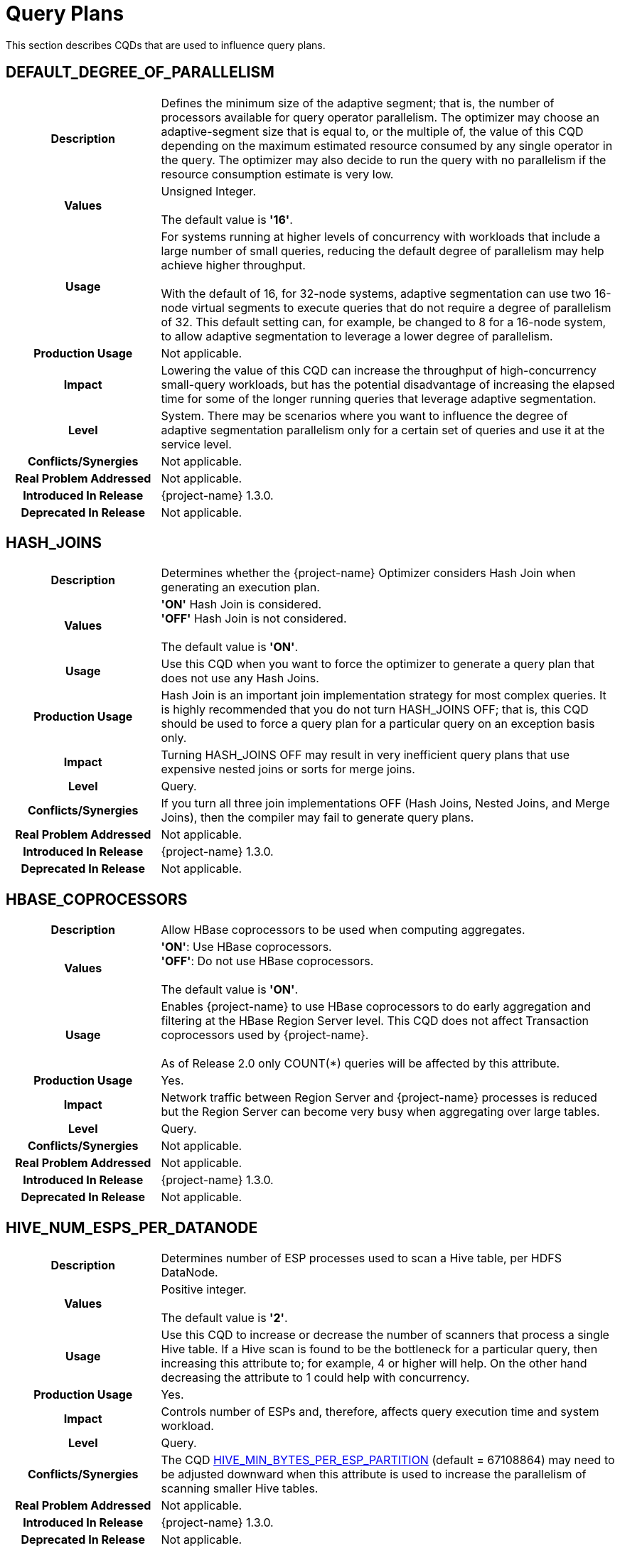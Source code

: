 ////
/**
* @@@ START COPYRIGHT @@@
*
* Licensed to the Apache Software Foundation (ASF) under one
* or more contributor license agreements.  See the NOTICE file
* distributed with this work for additional information
* regarding copyright ownership.  The ASF licenses this file
* to you under the Apache License, Version 2.0 (the
* "License"); you may not use this file except in compliance
* with the License.  You may obtain a copy of the License at
*
*   http://www.apache.org/licenses/LICENSE-2.0
*
* Unless required by applicable law or agreed to in writing,
* software distributed under the License is distributed on an
* "AS IS" BASIS, WITHOUT WARRANTIES OR CONDITIONS OF ANY
* KIND, either express or implied.  See the License for the
* specific language governing permissions and limitations
* under the License.
*
* @@@ END COPYRIGHT @@@
*/
////

[[query-plans]]
= Query Plans

This section describes CQDs that are used to influence query plans.

[[default-degree-of-parallelism]]
== DEFAULT_DEGREE_OF_PARALLELISM

[cols="25%h,75%"]
|===
| *Description*               | Defines the minimum size of the adaptive segment; that is, the number of processors 
available for query operator parallelism. The optimizer may choose an adaptive-segment size that is equal to, or the multiple of, 
the value of this CQD depending on the maximum estimated resource consumed by any single operator in the query. 
The optimizer may also decide to run the query with no parallelism if the resource consumption estimate is very low.
| *Values*                    |
Unsigned Integer. +
 +
The default value is *'16'*.
| *Usage*                     | For systems running at higher levels of concurrency with workloads that include a large 
number of small queries, reducing the default degree of parallelism may help achieve higher throughput. +
 +
With the default of 16, for 32-node systems, adaptive segmentation can use two 16-node virtual segments to execute queries that 
do not require a degree of parallelism of 32.  This default setting can, for example, be changed to 8 for a 16-node system, 
to allow adaptive segmentation to leverage a lower degree of parallelism.

| *Production Usage*          | Not applicable.
| *Impact*                    | Lowering the value of this CQD can increase the throughput of 
high-concurrency small-query workloads, but has the potential disadvantage of increasing the 
elapsed time for some of the longer running queries that leverage adaptive segmentation.
| *Level*                     | System. There may be scenarios where you want to influence the degree of adaptive segmentation 
parallelism only for a certain set of queries and use it at the service level.
| *Conflicts/Synergies*       | Not applicable.
| *Real Problem Addressed*    | Not applicable.
| *Introduced In Release*     | {project-name} 1.3.0.
| *Deprecated In Release*     | Not applicable.
|===

<<<
[[hash-joins]]
== HASH_JOINS

[cols="25%h,75%"]
|===
| *Description*               | Determines whether the {project-name} Optimizer considers Hash Join when generating an execution plan.
| *Values*                    |
*'ON'* Hash Join is considered. +
*'OFF'* Hash Join is not considered. +
 +
The default value is *'ON'*.
| *Usage*                     | Use this CQD when you want to force the optimizer to generate a query plan that does not use any Hash Joins.
| *Production Usage*          | Hash Join is an important join implementation strategy for most complex queries.
It is highly recommended that you do not turn HASH_JOINS OFF; that is, this CQD should be used to force a query plan for a particular query on an exception basis only.
| *Impact*                    | Turning HASH_JOINS OFF may result in very inefficient query plans that use expensive nested joins or sorts for merge joins.
| *Level*                     | Query.
| *Conflicts/Synergies*       | If you turn all three join implementations OFF (Hash Joins, Nested Joins, and Merge Joins), then the compiler may fail to generate query plans.
| *Real Problem Addressed*    | Not applicable.
| *Introduced In Release*     | {project-name} 1.3.0.
| *Deprecated In Release*     | Not applicable.
|===

<<<
[[hbase-coprocessors]]
== HBASE_COPROCESSORS

[cols="25%h,75%"]
|===
| *Description*               | Allow HBase coprocessors to be used when computing aggregates.
| *Values*                    |
*'ON'*: Use HBase coprocessors. +
*'OFF'*: Do not use HBase coprocessors. +
 +
The default value is *'ON'*.
| *Usage*                     | Enables {project-name} to use HBase coprocessors to do early aggregation and filtering
at the HBase Region Server level. This CQD does not affect Transaction coprocessors used by {project-name}. +
 +
As of Release 2.0 only COUNT(*) queries will be affected by this attribute.
| *Production Usage*          | Yes.
| *Impact*                    | Network traffic between Region Server and {project-name} processes is reduced but
the Region Server can become very busy when aggregating over large tables.
| *Level*                     | Query.
| *Conflicts/Synergies*       | Not applicable.
| *Real Problem Addressed*    | Not applicable.
| *Introduced In Release*     | {project-name} 1.3.0.
| *Deprecated In Release*     | Not applicable.
|===

<<<
[[hive-num-esps-per-datanode]]
== HIVE_NUM_ESPS_PER_DATANODE

[cols="25%h,75%"]
|===
| *Description*               | Determines number of ESP processes used to scan a Hive table, per HDFS DataNode. 
| *Values*                    |
Positive integer. +
 +
The default value is *'2'*.
| *Usage*                     | Use this CQD to increase or decrease the number of scanners that process a single Hive table.
If a Hive scan is found to be the bottleneck for a particular query, then increasing this attribute to; for example, 4 or higher will help.
On the other hand decreasing the attribute to 1 could help with concurrency.
| *Production Usage*          | Yes.
| *Impact*                    | Controls number of ESPs and, therefore, affects query execution time and system workload.
| *Level*                     | Query.
| *Conflicts/Synergies*       | The CQD <<hive-min-bytes-per-esp-partition,HIVE_MIN_BYTES_PER_ESP_PARTITION>> (default = 67108864) may need to be adjusted downward
when this attribute is used to increase the parallelism of scanning smaller Hive tables.
| *Real Problem Addressed*    | Not applicable.
| *Introduced In Release*     | {project-name} 1.3.0.
| *Deprecated In Release*     | Not applicable.
|===

<<<
[[join-order-by-user]]
== JOIN_ORDER_BY_USER

[cols="25%h,75%"]
|===
| *Description*               | Enables or disables the join order in which the optimizer joins the tables to be the sequence of the
tables in the FROM clause of the query.
| *Values*                    |
*'ON'* Join order is forced. +
*'OFF'* Join order is decided by the optimizer. +
 +
The default value is *'OFF'*.
| *Usage*                     | When set to ON, the optimizer considers only execution plans that have the join order matching
the sequence of the tables in the FROM clause.
| *Production Usage*          | This setting is to be used for forcing a desired join order that was not generated by default by
the optimizer only. It can be used as a workaround for query plans with inefficient join order.
| *Impact*                    | Because you are in effect forcing the optimizer to use a plan that joins the table in the order
specified in the FROM clause, the plan generated may not be the optimal one.
| *Level*                     | Query.
| *Conflicts/Synergies*       | Not applicable.
| *Real Problem Addressed*    | Not applicable.
| *Introduced In Release*     | {project-name} 1.3.0.
| *Deprecated In Release*     | Not applicable.
|===

<<<
[[mc-skew-sensitivity-threshold]]
== MC_SKEW_SENSITIVITY_THRESHOLD

[cols="25%h,75%"]
|===
| *Description*               | Define the multi-column skew sensitivity threshold T used by multi-column skew-insensitive hash join (Skew Buster). +
 +
Let `f` be the occurrence frequency of a skew value `v`, `DoP` be the degree of parallelism of a hash join operator, and `RC` be the row count of
the source data (for example, fact table) where the skew originates. +
 +
The hash join will run in the anti-skew mode for `v` if `f >= T * DoP / RC`.
| *Values*                    |
*< 0*: Disable the multi-column skew buster. +
*&#62;= 0*: Define the threshold T. + 
 +
Default value: *0.1*.  
| *Usage*                     | Use of a *negative value* to disable multi-column anti-skew hash joins. This may slow down query performance when
multi-column skew values are present in the fact table. +
 +
A value of *0* treats every multi-column value as skew values. This may increase network traffic since skewed values are broadcasted from the inner
side child of the hash join to all join processes. +
 +
A value *greater than 0* selects those multi-column values as skewed values if their occurrence frequencies are high enough. 
| *Production Usage*          | Please contact {project-support}.
| *Impact*                    | This CQD impacts runtime performance.
| *Level*                     | Session.
| *Conflicts/Synergies*       | Not applicable.
| *Real Problem Addressed*    | Not applicable.
| *Introduced In Release*     | {project-name} 1.3.0.
| *Deprecated In Release*     | Not applicable.
|===

<<<
[[mdam-no-stats-positions-threshold]]
== MDAM_NO_STATS_POSITIONS_THRESHOLD

[cols="25%h,75%"]
|===
| *Description*               | This CQD effects the behavior of the query optimizer when there are no statistics available for a query
having range predicates on key columns. The {project-name} Optimizer calculates the worst case number of seeks that the MDAM access method
would do if chosen for the query. +
 +
If this number is greater than the value of MDAM_NO_STATS_POSITIONS_THRESHOLD, then MDAM is not considered for the query execution plan. 
| *Values*                    |
Any integer greater than equal to zero. +
 +
Default value: *10*.  
| *Usage*                     | In certain situations, queries on tables lacking statistics may not be optimal because MDAM was not chosen.
Increasing the value for this CQD allows MDAM to be chosen in more cases. On the other hand, if the value is made too high and the worst case
scenario actually occurs, an MDAM plan may perform poorly.
| *Production Usage*          | Please contact {project-support}.
| *Impact*                    | Table scans on tables lacking statistics may improve by varying the value of this CQD.
Results vary depending on the actual data in the table and the semantics of the query.
| *Level*                     | Query.
| *Conflicts/Synergies*       | If <<mdam-scan-method,MDAM_SCAN_METHOD>> is set to *'OFF'*, then this CQD has no effect.
| *Real Problem Addressed*    | Perform UPDATE STATISTICS on the table (at the very least on key columns) to obtain statistics.
| *Introduced In Release*     | {project-name} 1.3.0.
| *Deprecated In Release*     | Not applicable.
|===


<<<
[[mdam-scan-method]]
== MDAM_SCAN_METHOD

[cols="25%h,75%"]
|===
| *Description*               | Enables or disables the Multi-Dimensional Access Method (MDAM).
| *Values*                    |
*'ON'* MDAM is considered. +
*'OFF'* MDAM is disabled. +
 +
The default value is *'ON'*.
| *Usage*                     | In certain situations, the {project-name} Optimizer might choose MDAM inappropriately, causing poor performance.
In such situations you may want to turn MDAM OFF for the query it is effecting.
| *Production Usage*          | Yes.
| *Impact*                    | Table scans with predicates on non-leading clustering key column(s) could benefit from MDAM access
method if the leading column(s) has a small number of distinct values. Turning MDAM off results in a longer scan time for such queries.
| *Level*                     | Set this CQD at the query level when MDAM is not working efficiently for a specific query. However,
there may be cases (usually a defect) where a larger set of queries is being negatively impacted by MDAM. In those cases you may want
to set it at the service or system level.
| *Conflicts/Synergies*       | Not applicable.
| *Real Problem Addressed*    | Not applicable.
| *Introduced In Release*     | {project-name} 1.3.0.
| *Deprecated In Release*     | Not applicable.
|===

<<<
[[merge-joins]]
== MERGE_JOINS

[cols="25%h,75%"]
|===
| *Description*               | Determines if Merge Join is considered by the optimizer to generate an execution plan.
| *Values*                    |
*'ON'*: Merge Join is considered. +
*'OFF'*: Merge Join is disabled. +
 +
The default value is *'ON'*.
| *Usage*                     | Use this CQD when you want to force a query plan not to use Merge Joins. This is useful as a workaround
for query plans with very expensive sorts for Merge Joins. Turning MERGE_JOINS OFF also has the advantage of reducing the query compile time. 
| *Production Usage*          | Merge Join is an efficient join implementation strategy if the physical schema was designed to take advantage
of it. For example, large tables are physically ordered based on the most frequently joined column(s).
| *Impact*                    | Turning MERGE_JOINS OFF may result in the optimizer not considering potentially efficient query plans,
for queries with large joins on tables that are physically ordered by the join column(s). +
 +
Turning MERGE_JOINS ON causes an increase in compile
time because the optimizer now has to consider many more join options.
| *Level*                     | Set this CQD at the query level when a Merge Join is not working efficiently for a specific query. However,
there may be cases (usually a defect) where a larger set of queries is being negatively impacted by Merge Joins. In those cases you may want to
set it at the service or system level.
| *Conflicts/Synergies*       | Avoid turning all the three join implementations OFF (Hash Joins, Nested Joins, and Merge Joins).
This may result in the {project-name} Compiler failing to generate query plans.
| *Real Problem Addressed*    | Not applicable.
| *Introduced In Release*     | {project-name} 1.3.0.
| *Deprecated In Release*     | Not applicable.
|===

<<<
[[nested-joins]]
== NESTED_JOINS

[cols="25%h,75%"]
|===
| *Description*               | Determines if Nested Join is considered by the optimizer to generate an execution plan.
| *Values*                    |
*'ON'*: Nested Join is considered. +
*'OFF'*: Nested Join is disabled. +
 +
The default value is *'ON'*.
| *Usage*                     | Use this CQD when you want to force a query plan not to use Nested Joins. This is useful
as a workaround for query plans with very expensive Nested Joins, which may occur if the optimizer fails to estimate the
cost of a Nested Join correctly.
| *Production Usage*          | Nested Join is an important join implementation strategy for many complex queries. It is
recommended not to turn NESTED_JOINS OFF. It should only be used to force a query plan for a particular query on an exception basis.
| *Impact*                    | Turning NESTED_JOINS OFF may result in inefficient query plans for certain type of queries,
such as light workloads and star join queries.
| *Level*                     | Query.
| *Conflicts/Synergies*       | Avoid turning all the three join implementations OFF (Hash Joins, Nested Joins, and Merge Joins).
This may result in the compiler failing to generate query plans.
| *Real Problem Addressed*    | The problem of inefficient Nested Joins can be better handled using a higher degree of query plan
robustness as set by the <<robust-query-optimization,ROBUST_QUERY_OPTIMIZATION>> CQD.
| *Introduced In Release*     | {project-name} 1.3.0.
| *Deprecated In Release*     | Not applicable.
|===

<<<
[[optimization-level]]
== OPTIMIZATION_LEVEL

[cols="25%h,75%"]
|===
| *Description*               | Controls the optimizer resources and time spent for optimizing a query plan, with level 0 indicating
the least amount of optimization effort and level 5 indicating the most. Lower optimization levels produce lower plan quality with
minimal compile time, while higher optimization levels cause the compiler to spend more compilation time to produce better plan quality.
| *Values*                    |
'0', '2', '3', '5' +
 +
The default value is *'3'*.
| *Usage*                     | Reduce the optimization level when compile time is longer than desired and queries have relatively small
execution cost and are simple in structure.
| *Production Usage*          | Use this CQD only as a workaround for queries with unacceptable compile time or plan quality.
| *Impact*                    | Lowering the optimization level below the system default may result in inefficient query execution plans.
Increasing the optimization level over the system default may result in very high compile time for complex queries.
| *Level*                     | Query.
| *Conflicts/Synergies*       | Not applicable.
| *Real Problem Addressed*    | Not applicable.
| *Introduced In Release*     | {project-name} 1.3.0.
| *Deprecated In Release*     | Not applicable.
|===

<<<
[[parallel-num-esps]]
== PARALLEL_NUM_ESPS

[cols="25%h,75%"]
|===
| *Description*               | Controls the maximum number of parallel ESPs that work on a particular operation; for example, a join.
| *Values*                    | Unsigned Integer: The maximum number of ESPs that should be used for a particular operation.
The value must be less than the number of nodes in the cluster. +
 +
*'SYSTEM'*: The compiler calculates the number of ESPs to be used. +
 +
The default value is *'SYSTEM'*.
| *Usage*                     | Used to control the maximum degree of parallelism for a query. This could be useful to limit the
number of resources (node and memory) any single query can use. 
| *Production Usage*          | Not applicable.
| *Impact*                    | Lowering the value of this CQD can increase the throughput of high concurrency small and medium
query workloads, but has the potential disadvantage of increasing the elapsed time of some of the long-running queries.
| *Level*                     | Service.
| *Conflicts/Synergies*       | Not applicable.
| *Real Problem Addressed*    | Not applicable.
| *Introduced In Release*     | {project-name} 1.3.0.
| *Deprecated In Release*     | Not applicable.
|===

<<<
[[risk-premium-nj]]
== RISK_PREMIUM_NJ

[cols="25%h,75%"]
|===
| *Description*               | Influences the optimizer to choose other types of joins over nested joins, by making a nested join plan relatively more expensive.
| *Values*                    |
Any positive fractional value. +
 +
The default value is *'1.2'*.
| *Usage*                     | Review <<robust-query-optimization,ROBUST_QUERY_OPTIMIZATION>> before considering the use of this CQD. +
 +
The default setting indicates that a nested join plan must be 20% cheaper before it is allowed to win over competing safer (hash) join plans.
A setting of 1.0 means no handicap for nested joins. A setting of 5.0 means a nested join must be 400% cheaper before it is allowed to win over
competing hash join plans. +
 +
If it is determined that the optimizer is using nested joins often enough where these plans are resulting in poor performance, then this CQD
may be used to influence the optimizer to consider another join instead, such as a hash join, in some of those cases. +
 +
NESTED_JOINS OFF could turn nested joins off completely. However, there are many cases where nested joins do provide better performance than hash
joins, and turning them off completely may negatively impact the performance of queries that can do a lot better with nested joins.
| *Production Usage*          | Please contact {project-support}.
| *Impact*                    | Specifying a risk premium insures against nested joins being chosen when they should not have been. However,
this can also result in nested joins not being chosen where the cardinality estimation was in fact accurate and a nested join could have
performed better. Therefore, this setting should be used with care in order to get robustness with a net gain in performance.
| *Level*                     | Any. There may be cases where there are different applications or workloads that might benefit from this CQD more
than other workloads. In such cases this could be used at the Service level.
| *Conflicts/Synergies*       | <<robust-query-optimization,ROBUST_QUERY_OPTIMIZATION>> is a CQD that provides a robust query setting across the board,
influencing the nested join risk premium as well. It is advisable that you use that setting instead to influence plans, unless they are specifically
addressing nested join issues and need to use this setting independent of that CQD.
| *Real Problem Addressed*    | Not applicable.
| *Introduced In Release*     | {project-name} 1.3.0.
| *Deprecated In Release*     | Not applicable.
|===

<<<
[[risk-premium-serial]]
== RISK_PREMIUM_SERIAL

[cols="25%h,75%"]
|===
| *Description*               | Influences the optimizer to choose a parallel plan over a serial plan, by making a serial plan relatively more expensive.
| *Values*                    |
Any positive fractional value. +
 +
The default value is *'1.2'*.
| *Usage*                     | Review <<robust-query-optimization,ROBUST_QUERY_OPTIMIZATION>> before considering the use of this CQD. +
 +
The default setting means that a serial plan must be 20% cheaper before it is allowed to win over competing parallel plans.
A setting of 1.0 means no handicap for serial plans. A setting of 2.0 means a serial plan must be 100% cheaper before it is
allowed to win over competing parallel plans. +
 +
If it is determined that the optimizer is using serial plans often enough where these plans are resulting in poor performance, then this CQD
may be used to influence the optimizer to consider parallel plans instead in some of those cases. +
| *Production Usage*          | Please contact {project-support}.
| *Impact*                    | Specifying a risk premium insures against serial plans being chosen when they should not have been.
However, this can also result in serial plans not being chosen where the cardinality estimation was in fact accurate and a serial plan
could have performed better. Therefore, this setting should be used with care in order to get robustness with a net gain in performance.
| *Level*                     | Any. There may be cases where there are different applications or workloads that might benefit from this
CQD more than other workloads. In such cases this could be used at the Service level.
| *Conflicts/Synergies*       | <<robust-query-optimization,ROBUST_QUERY_OPTIMIZATION>> is a CQD that provides a robust query setting across the board,
influencing the serial plan risk premium as well. It is advised that you use that setting instead to influence plans, unless they are specifically
addressing serial plan issues and need to use this setting independent of that CQD.
| *Real Problem Addressed*    | Not applicable.
| *Introduced In Release*     | {project-name} 1.3.0.
| *Deprecated In Release*     | Not applicable.
|===

<<<
[[risk-premium-serial-scaleback-maxcard-threshold]]
== RISK_PREMIUM_SERIAL_SCALEBACK_MAXCARD_THRESHOLD

[cols="25%h,75%"]
|===
| *Description*               | Defines the minimal estimated max cardinality or row count of any relational operators in a query above
which the risk premium for serial plan is applied. +
 +
A serial query plan is favored by the {project-name} Compiler when it estimates the query reads and processes small amount of data.
The estimation error could become large when some operator is calculated to produce many rows yielding a non-optimal serial plan.
This CQD helps prevent utilizing serial plan in such cases.
| *Values*                    | An unsigned integer value. 
| *Usage*                     | Adjust this CQD when necessary only.  +
 +
Use of a value smaller than the default (10,000) to penalize more serial plans or favor more parallel plans for operators produce less number of rows. 
Otherwise, use of a larger value.
| *Production Usage*          | Please contact {project-support}.
| *Impact*                    | This CQD impacts plan quality.
| *Level*                     | Session.
| *Conflicts/Synergies*       | Not applicable.
| *Real Problem Addressed*    | Not applicable.
| *Introduced In Release*     | {project-name} 1.3.0.
| *Deprecated In Release*     | Not applicable.
|===

<<<
[[robust-query-optimization]]
== ROBUST_QUERY_OPTIMIZATION

[cols="25%h,75%a"]
|===
| *Description*               | Provides a simpler way to influence the optimizer's choice of query plans. The optimizer chooses query plans
based on cardinality estimates (the number of result rows estimated at each step of a query execution plan). Actual cardinalities encountered
at query execution often differ from estimates. The optimizer considers risky choices and exacts risk premiums before it chooses a plan that
is inherently sensitive to cardinality estimation errors. Risky choices include: +
 +
*Nested joins*: Can be excellent data reducers but they can also result in extremely long-running queries when their outer table
cardinality is grossly underestimated. +
 +
*Serial plans*: Are an excellent choice because they use the least resources when processing low data volumes. But they can also result
in very long-running queries when actual cardinalities greatly exceed estimates. +
 +
*Complete sharing of ESP partitioning schemes*: Correct parallel processing requires partitioning the data across ESP instances using a
partitioning scheme usually based on the largest table's partitioning keys, join columns, and group by columns. Complete sharing of ESP
partitioning schemes minimizes the overhead of runtime repartitioning. But, it can also result in very long-running queries if the
"least common denominator" partitioning scheme results in a few active ESPs doing most of the work. This can happen when repartitioning
is being done on a very low unique entry count attribute. For example, gender. +
 +
ROBUST_QUERY_OPTIMIZATION can be used to influence the premiums associated with these risky plans and thereby overall plan quality and
performance for your specific workloads.
| *Values*                    |
*'MIN'*: No risk premium. +
*'HIGH'* and *'MAXIMUM'*: Higher risk premium. +
*'SYSTEM'*: Safe risk premium. +
 +
The default value is *'SYSTEM'*.
| *Usage*                     | 
MAXIMUM tells the optimizer to make the safest choice of query plans. This means: +
 +
&#8226; RISK_PREMIUM_NJ is set to 5.0: nested join must be 400% cheaper before it can win over competing (hash) join plans. +
&#8226; RISK_PREMIUM_SERIAL is set to 2.0: serial plan must be 100% cheaper before it can win over competing parallel plans. +
&#8226; PARTITIONING_SCHEME_SHARING is set to 2: no partition scheme sharing between adjacent ESP fragments. +
 +
HIGH tells the optimizer to make a safer choice of query plans. This means: +
 +
&#8226; RISK_PREMIUM_NJ is set to 2.5: nested join must be 150% cheaper before it can win over competing (hash) join plans. +
&#8226; RISK_PREMIUM_SERIAL is set to 1.5: serial plan must be 50% cheaper before it can win over completing parallel plans. +
&#8226; PARTITIONING_SCHEME_SHARING is set to 1: subset sharing of partition schemes between adjacent ESP fragments. +
 +
SYSTEM tells the optimizer to make a safe choice of query plans. This means: +
 +
&#8226; RISK_PREMIUM_NJ is set to 1.2: nested join must be 20% cheaper before it can win over competing (hash) join plans. +
&#8226; RISK_PREMIUM_SERIAL is set to 1.2: serial plan must be 20% cheaper before it can win over completing parallel plans. +
&#8226; PARTITIONING_SCHEME_SHARING is set to 1: subset sharing of partition schemes between adjacent ESP fragments. +
 +
MIN tells the optimizer to believe its cardinality estimates are always correct when choosing query plans. For example, don't apply any risk premium for risky operations. This means: +
 +
&#8226; RISK_PREMIUM_NJ is set to 1.0: nested join can win over competing (hash) join plans purely based on cost & cardinality estimates. +
&#8226; RISK_PREMIUM_SERIAL is set to 1.0: serial plan can win over completing parallel plans purely based on cost & cardinality estimates. +
&#8226; PARTITIONING_SCHEME_SHARING is set to 0: complete sharing of partition schemes between adjacent ESP fragments. +
 +
If histograms are accurate and the queries are relatively simple, then you could choose a lower robustness setting.
In complex query environments where queries could end up processing large amounts of data, you should consider higher settings. +
 +
If you notice that when queries are not performing well it is due to either nested join plans, serial plans, or reduced parallelism,
then you could consider increasing risk premiums to see if you can get overall better performance.
| *Production Usage*          | It is best to try out different options to achieve best overall performance in a test environment before
implementing the changed settings in a production environment.
| *Impact*                    | Specifying a risk premium insures against nested joins or serial plans being chosen when they should not
have been. However, this can also result in such plans not being chosen where the cardinality estimation was in fact accurate and such
plans could have performed better. So this setting should be used with care in order to get robustness with a net gain in performance.
| *Level*                     | Any. There may be cases where there are different applications or workloads that might benefit from this
CQD more than other workloads. In such cases this could be used at the Service level.
| *Conflicts/Synergies*       | This conflicts with the <<risk-premium-nj,RISK_PREMIUM_NJ>>, <<risk-premium-serial,RISK_PREMIUM_SERIAL>>,
and <<partitioning-scheme-sharing,PARTITIONING_SCHEME_SHARING>> settings. Use this CQD when possible. Use the risk premium settings rarely,
when specific premiums need to be set differently to address specific issues. +
 +
If overall this CQD is working well but you have outliers, such as poor nested join plans or inappropriate serial plans, then you could
use the individual CQDs at a finer granularity, such as at a query level, to get better plans.
| *Real Problem Addressed*    | Sometimes the cardinality underestimation, compared to the actual row counts, resulting in a nested join
or serial plan being chosen when it shouldn't have been, may be due to not enough, or inaccurate, histogram statistics information available
to the optimizer. So, first and foremost, histogram statistics should be kept up to date along with the multi-column statistics that the
optimizer may warn about. However, cardinality underestimations may still happen at higher levels of an execution plan.
| *Introduced In Release*     | {project-name} 1.3.0.
| *Deprecated In Release*     | Not applicable.
|===

<<<
[[skew-explain]]
== SKEW_EXPLAIN

[cols="25%h,75%"]
|===
| *Description*               | Turns on the reporting of anti-skew join plan details in EXPLAIN or EXPLAIN OPTIONS 'f'.
| *Values*                    |
*'OFF'*: Disables the use of SKEW_EXPLAIN. +
*'ON'*: Enables skew information in EXPLAIN. +
 +
The default value is *'OFF'*.
| *Usage*                     | Not applicable. 
| *Production Usage*          | Not applicable.
| *Impact*                    | Query plans are not changed by this CQD. 
| *Level*                     | Any.
| *Conflicts/Synergies*       | Allows additional information to be displayed in explain plans. It has no impact on query plans.
| *Real Problem Addressed*    | Not applicable.
| *Introduced In Release*     | {project-name} 1.3.0.
| *Deprecated In Release*     | Not applicable.
|===

<<<
[[skew-rowcount-threshold]]
== SKEW_ROWCOUNT_THRESHOLD

[cols="25%h,75%"]
|===
| *Description*               | The optimizer looks for skewed values and address that skew if the number of rows in the table exceeds this threshold.
| *Values*                    |
*'n'*: where n is the number of rows +
 +
Default: *'1000000'*
| *Usage*                     | Skew can occur either in a nested join or a hash join. Currently, such skew is typically handled for the outer
table of a join. The outer table is identified by the Explain plan. +
 +
The first indication is that there is a performance problem caused by skew that is not addressed by the compiler. A skew can be detected by
observing the imbalanced use of node cycles during query execution or by observed table skew. +
 +
The default setting has been chosen to handle most skew values that are worth worrying about. That is, in other cases there may be skew but
the impact on total query execution may be minimal. However, there could be cases where this is not true. +
 +
If you detect or suspect that a performance issue is caused by skew issues, then you need to look at the cardinality of the table with skew
(typically, the outer table in a join) to determine whether the table has fewer rows than defined by this CQD (default: 1 million rows.)
If the table has fewer rows than the CQD setting, then set this CQD to a value smaller than the number of rows in that table. +
 +
If changing the setting addresses the performance problem, then the skew has been addressed. You can also examine whether the optimizer
has addressed the skew issue by turning on SKEW_EXPLAIN EXPLAIN of the plan and then run the EXPLAIN statement. +
 +
If you find that you need to change the setting of this CQD to a value other than the default value, then please file a case providing
information about the table skew, the query, and the value that worked. Filing a case for this situation helps us tune the default value further.
| *Production Usage*          | See usage discussion above. Use this CQD with care.
| *Impact*                    | A lower setting allows more skews to be detected and addressed. However, compile time is increased.
| *Level*                     | Any.
| *Conflicts/Synergies*       | SKEW_EXPLAIN can be used as described in above. Also, <<skew-sensitivity-threshold,SKEW_SENSITIVITY_THRESHOLD>>
is relevant if this threshold allows a skew to be detected only.
| *Real Problem Addressed*    | Not applicable.
| *Introduced In Release*     | {project-name} 1.3.0.
| *Deprecated In Release*     | Not applicable.
|===

<<<
[[skew-sensitivity-threshold]]
== SKEW_SENSITIVITY_THRESHOLD

[cols="25%h,75%"]
|===
| *Description*               | Used to specify a threshold that determines whether a value in the join column is considered skewed.
| *Values*                    |
*'-1'*: Disables the use of skew buster. +
*'n'*: 'n' is a floating-point value greater than or equal to 0. +
 +
The default value is *'-1'*.
| *Usage*                     | A value is considered skewed if its occurrence frequency is greater than the threshold value multiplied
by the average number of rows per processing node (CPU). That is, if the average row count equals the row count divided by the number
of processing nodes, then the frequency of the value is greater than the threshold multiplied by the average row count. +
 +
A setting of _n_, where _n_ &#62;&#61; 0, indicates that the value should be considered as skewed if its occurrence frequency is greater
than _n_ times the average number of rows per processing node. +
 +
If some small skew is suspected for hash joins during query execution (detected by observing spiked CPU busy usage), then try to lower
this setting. A default setting of 0.1 should eliminate most skews. Setting the CQD to a very large value, such as 10, is not recommended,
as it effectively turns off skew buster. 
| *Production Usage*          | Not applicable.
| *Impact*                    | Not applicable.
| *Level*                     | Any.
| *Conflicts/Synergies*       | This CQD is only relevant if the <<skew-rowcount-threshold,SKEW_ROWCOUNT_THRESHOLD>> has been met.
The <<skew-rowcount-threshold,SKEW_ROWCOUNT_THRESHOLD CQD>> controls the row count of the table at which the optimizer looks for a skew. 
| *Real Problem Addressed*    | Skew is quite common in a real big-data application, and is effectively addressed by skew buster.
However, there may be design opportunities that could help address the problem as well.
| *Introduced In Release*     | {project-name} 1.3.0.
| *Deprecated In Release*     | Not applicable.
|===

<<<
[[subquery_unnesting]]
== SUBQUERY_UNNESTING

[cols="25%h,75%"]
|===
| *Description*               | Allows correlated subqueries in a SQL statement to be unnested, so that they can be executed efficiently.
| *Values*                    |
*'ON'*: Unnesting enabled. +
*'OFF'*: Unnesting disabled. +
 +
The default value is *'ON'*.
| *Usage*                     | Turn this CQD OFF when (in rare cases) unnesting a correlated subquery causes performance to degrade.
If this attribute has to be turned OFF, then that could indicate a bug in the {project-name} Optimizer. Please contact {project-support}.
| *Production Usage*          | Yes.
| *Impact*                    | Turn OFF with caution at a system level, as other queries which rely on un-nesting could be adversely impacted.
| *Level*                     | Query.
| *Conflicts/Synergies*       | Not applicable.
| *Real Problem Addressed*    | Not applicable.
| *Introduced In Release*     | {project-name} 1.3.0.
| *Deprecated In Release*     | Not applicable.
|===

<<<
[[traf-allow-esp-colocation]]
== TRAF_ALLOW_ESP_COLOCATION

[cols="25%h,75%"]
|===
| *Description*               | Enables or disables whether ESP are colocated with HBase Region Servers, which minimizes the inter-node
network traffic between the ESP processes and the HBase Region Servers.
| *Values*                    |
*'ON'*: Colocation enabled. +
*'OFF'*: Colocation disabled. +
 +
The default value is *'OFF'*.
| *Usage*                     | Enable the feature when each region server serves approximately equal amount of data, and/or reducing network traffic is important.  
| *Production Usage*          | Please contact {project-support}.
| *Impact*                    | Plan quality.
| *Level*                     | Session.
| *Conflicts/Synergies*       | Not applicable.
| *Real Problem Addressed*    | Not applicable.
| *Introduced In Release*     | {project-name} 1.3.0.
| *Deprecated In Release*     | Not applicable.
|===

<<<
[[traf-upsert-with-insert-default-semantics]]
== TRAF_UPSERT_WITH_INSERT_DEFAULT_SEMANTICS

[cols="25%h,75%"]
|===
| *Description*               | Enables population of omitted columns in an UPSERT statement with default values when the table is created in aligned-row format mode.
| *Values*                    |
*'ON'*: Default population enabled. +
*'OFF'*: Default population disabled. +
 +
The default value is *'ON'*.
| *Usage*                     | When a column with default value is omitted in an UPSERT statement of a table in aligned row format mode,
then the statement is transformed to merge. +
 +
If the row already exists, then the omitted columns are populated with values from the existing row. +
 +
If the row doesn't exist, then the omitted columns are populated with default values. This default behavior can be changed by setting this CQD to 'ON',
which improves the performance of the UPSERT statements with omitted default value columns.
| *Production Usage*          | Yes.
| *Impact*                    | Improved upsert performance of aligned row format tables.
| *Level*                     | Query.
| *Conflicts/Synergies*       | Not applicable.
| *Real Problem Addressed*    | Not applicable.
| *Introduced In Release*     | {project-name} 1.3.0.
| *Deprecated In Release*     | Not applicable.
|===

<<<
[[upd-ordered]]
== UPD_ORDERED

[cols="25%h,75%"]
|===
| *Description*               | Controls whether rows should be inserted, updated, or deleted in clustering key order.
| *Values*                    |
*'ON'*: The optimizer generates and considers plans where the rows are inserted, updated, or deleted in clustering key order. +
*'OFF'*: The optimizer does not generate plans where the rows must be inserted, updated, or deleted in clustering key order. +
 +
The default value is *'ON'*.
| *Usage*                     | Inserting, updating or deleting rows in the clustering key order is most efficient and highly recommended.
Turning this CQD OFF may result in saving the data sorting cost but at the expense of having less efficient random I/O Insert/Update/Delete operations.
If you know that he data is already sorted in clustering key order, or is mostly in clustering key order, so that it would not result in random I/O,
you could set this CQD to OFF. 
| *Production Usage*          | Not applicable.
| *Impact*                    | If turned OFF, the system may perform large number of inefficient Random I/Os when performing Insert/Update/Delete operations.
| *Level*                     | Query.
| *Conflicts/Synergies*       | Not applicable.
| *Real Problem Addressed*    | Not applicable.
| *Introduced In Release*     | {project-name} 1.3.0.
| *Deprecated In Release*     | Not applicable.
|===
